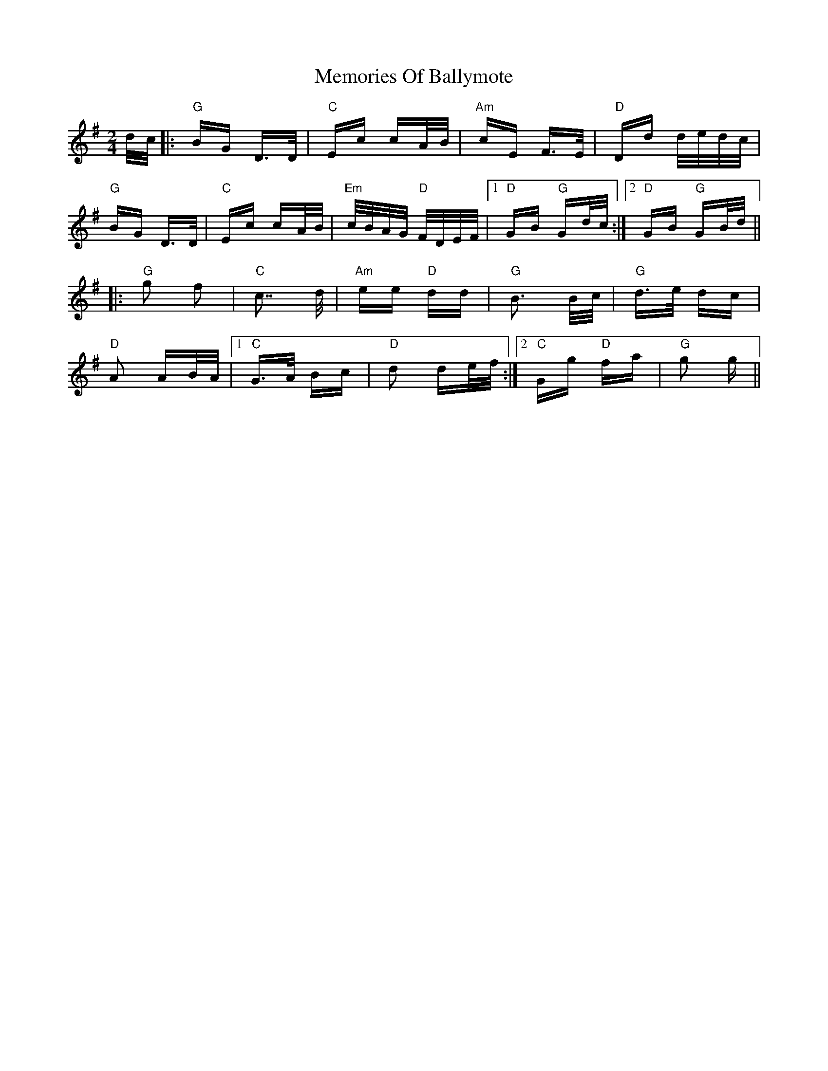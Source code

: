 X: 26292
T: Memories Of Ballymote
R: polka
M: 2/4
K: Gmajor
d/c/|:"G"BG D>D|"C"Ec cA/B/|"Am"cE F>E|"D"Dd d/e/d/c/|
"G" BG D>D|"C"Ec cA/B/|"Em"c/B/A/G/ "D"F/D/E/F/|1 "D"GB "G"Gd/c/:|2 "D"GB "G"GB/d/||
|:"G"g2 f2|"C"c7/ d/|"Am"ee "D"dd|"G"B3 B/c/|"G"d>e dc|
"D"A2 AB/A/|1 "C"G>A Bc|"D"d2 de/f/:|2 "C"Gg "D"fa|"G"g2 g||

